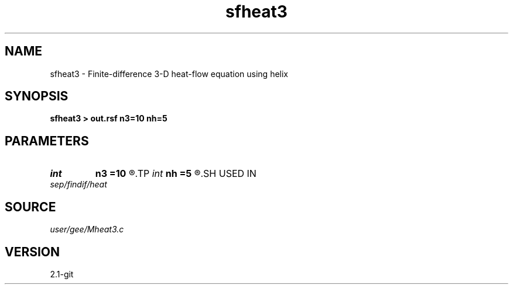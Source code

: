 .TH sfheat3 1  "APRIL 2019" Madagascar "Madagascar Manuals"
.SH NAME
sfheat3 \- Finite-difference 3-D heat-flow equation using helix 
.SH SYNOPSIS
.B sfheat3 > out.rsf n3=10 nh=5
.SH PARAMETERS
.PD 0
.TP
.I int    
.B n3
.B =10
.R  
.TP
.I int    
.B nh
.B =5
.R  
.SH USED IN
.TP
.I sep/findif/heat
.SH SOURCE
.I user/gee/Mheat3.c
.SH VERSION
2.1-git
